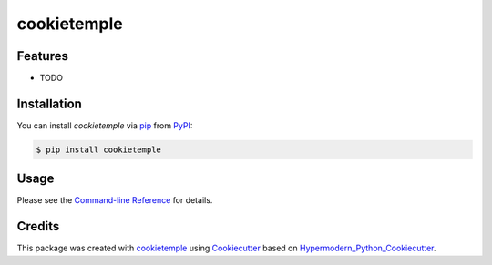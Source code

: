 cookietemple
===========================

|PyPI| |Python Version| |License| |Read the Docs| |Build| |Tests| |Codecov| |pre-commit| |Black|

.. |PyPI| image:: https://img.shields.io/pypi/v/cookietemple.svg
   :target: https://pypi.org/project/cookietemple/
   :alt: PyPI
.. |Python Version| image:: https://img.shields.io/pypi/pyversions/cookietemple
   :target: https://pypi.org/project/cookietemple
   :alt: Python Version
.. |License| image:: https://img.shields.io/github/license/cookiejar/cookietemple
   :target: https://opensource.org/licenses/Apache2.0
   :alt: License
.. |Read the Docs| image:: https://img.shields.io/readthedocs/cookietemple/latest.svg?label=Read%20the%20Docs
   :target: https://cookietemple.readthedocs.io/
   :alt: Read the documentation at https://cookietemple.readthedocs.io/
.. |Build| image:: https://github.com/cookiejar/cookietemple/workflows/Build%20cookietemple%20Package/badge.svg
   :target: https://github.com/cookiejar/cookietemple/actions?workflow=Package
   :alt: Build Package Status
.. |Tests| image:: https://github.com/cookiejar/cookietemple/workflows/Run%20cookietemple%20Tests/badge.svg
   :target: https://github.com/cookiejar/cookietemple/actions?workflow=Tests
   :alt: Run Tests Status
.. |Codecov| image:: https://codecov.io/gh/cookiejar/cookietemple/branch/master/graph/badge.svg
   :target: https://codecov.io/gh/cookiejar/cookietemple
   :alt: Codecov
.. |pre-commit| image:: https://img.shields.io/badge/pre--commit-enabled-brightgreen?logo=pre-commit&logoColor=white
   :target: https://github.com/pre-commit/pre-commit
   :alt: pre-commit
.. |Black| image:: https://img.shields.io/badge/code%20style-black-000000.svg
   :target: https://github.com/psf/black
   :alt: Black


Features
--------

* TODO


Installation
------------

You can install *cookietemple* via pip_ from PyPI_:

.. code:: console

   $ pip install cookietemple


Usage
-----

Please see the `Command-line Reference <Usage_>`_ for details.


Credits
-------

This package was created with cookietemple_ using Cookiecutter_ based on Hypermodern_Python_Cookiecutter_.

.. _cookietemple: https://cookietemple.com
.. _Cookiecutter: https://github.com/audreyr/cookiecutter
.. _PyPI: https://pypi.org/
.. _Hypermodern_Python_Cookiecutter: https://github.com/cjolowicz/cookiecutter-hypermodern-python
.. _pip: https://pip.pypa.io/
.. _Usage: https://cookietemple.readthedocs.io/en/latest/usage.html
